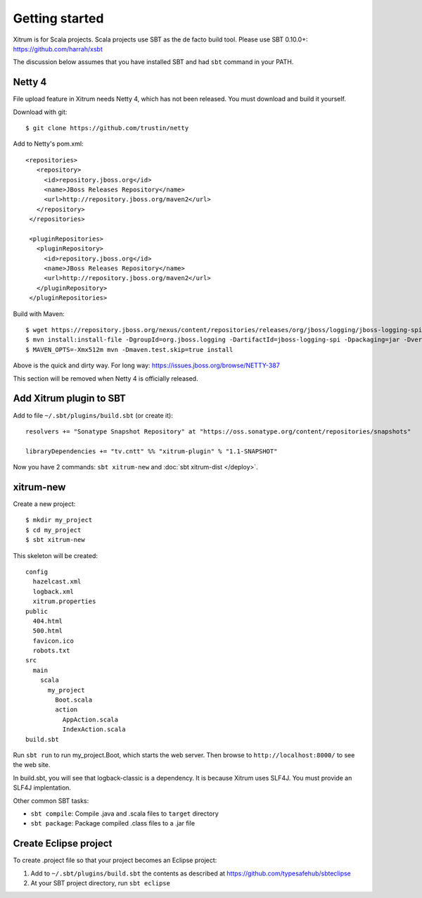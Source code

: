 Getting started
===============

.. image:: http://www.bdoubliees.com/journalspirou/sfigures6/schtroumpfs/s13.jpg

Xitrum is for Scala projects. Scala projects use SBT as the de facto build tool.
Please use SBT 0.10.0+:
https://github.com/harrah/xsbt

The discussion below assumes that you have installed SBT and had ``sbt`` command
in your PATH.

Netty 4
-------

File upload feature in Xitrum needs Netty 4, which has not been released. You
must download and build it yourself.

Download with git:

::

  $ git clone https://github.com/trustin/netty

Add to Netty's pom.xml:

::

  <repositories>
     <repository>
       <id>repository.jboss.org</id>
       <name>JBoss Releases Repository</name>
       <url>http://repository.jboss.org/maven2</url>
     </repository>
   </repositories>

   <pluginRepositories>
     <pluginRepository>
       <id>repository.jboss.org</id>
       <name>JBoss Releases Repository</name>
       <url>http://repository.jboss.org/maven2</url>
     </pluginRepository>
   </pluginRepositories>

Build with Maven:

::

  $ wget https://repository.jboss.org/nexus/content/repositories/releases/org/jboss/logging/jboss-logging-spi/2.1.2.GA/jboss-logging-spi-2.1.2.GA.jar
  $ mvn install:install-file -DgroupId=org.jboss.logging -DartifactId=jboss-logging-spi -Dpackaging=jar -Dversion=2.1.2.GA -Dfile=jboss-logging-spi-2.1.2.GA.jar -DgeneratePom=true
  $ MAVEN_OPTS=-Xmx512m mvn -Dmaven.test.skip=true install

Above is the quick and dirty way. For long way: https://issues.jboss.org/browse/NETTY-387

This section will be removed when Netty 4 is officially released.

Add Xitrum plugin to SBT
------------------------

Add to file ``~/.sbt/plugins/build.sbt`` (or create it):

::

  resolvers += "Sonatype Snapshot Repository" at "https://oss.sonatype.org/content/repositories/snapshots"

  libraryDependencies += "tv.cntt" %% "xitrum-plugin" % "1.1-SNAPSHOT"

Now you have 2 commands: ``sbt xitrum-new`` and :doc:`sbt xitrum-dist </deploy>`.

xitrum-new
----------

Create a new project:

::

  $ mkdir my_project
  $ cd my_project
  $ sbt xitrum-new

This skeleton will be created:

::

  config
    hazelcast.xml
    logback.xml
    xitrum.properties
  public
    404.html
    500.html
    favicon.ico
    robots.txt
  src
    main
      scala
        my_project
          Boot.scala
          action
            AppAction.scala
            IndexAction.scala
  build.sbt

Run ``sbt run`` to run my_project.Boot, which starts the web server.
Then browse to ``http://localhost:8000/`` to see the web site.

In build.sbt, you will see that logback-classic is a dependency. It is because
Xitrum uses SLF4J. You must provide an SLF4J implentation.

Other common SBT tasks:

* ``sbt compile``: Compile .java and .scala files to ``target`` directory
* ``sbt package``: Package compiled .class files to a .jar file

Create Eclipse project
----------------------

To create .project file so that your project becomes an Eclipse project:

1. Add to ``~/.sbt/plugins/build.sbt`` the contents as described at https://github.com/typesafehub/sbteclipse
2. At your SBT project directory, run ``sbt eclipse``
